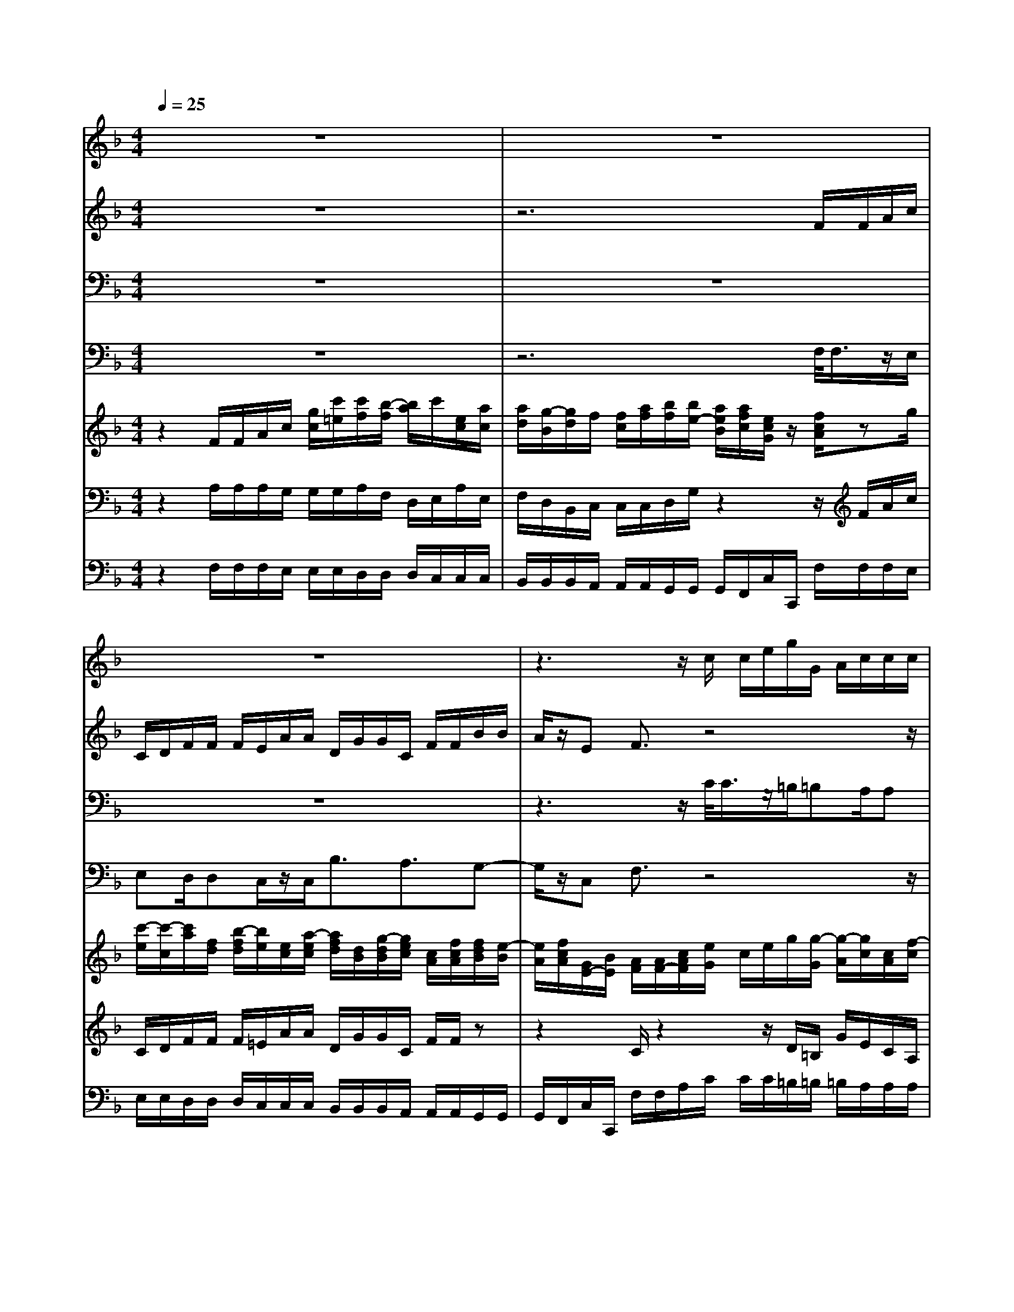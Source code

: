 % input file /home/ubuntu/MusicGeneratorQuin/training_data/vivaldi/vglo_07.mid
% format 1 file 15 tracks
X: 1
T: 
M: 4/4
L: 1/8
Q:1/4=25
% Last note suggests Phrygian mode tune
K:F % 1 flats
%Gloria #7: Domine Fili Unigenite
%By Antonio Vivaldi
%Copyright \0xa9 1973 by G. Schirmer, Inc.
%Generated by NoteWorthy Composer
% MIDI Key signature, sharp/flats=-1  minor=0
% Time signature=4/4  MIDI-clocks/click=24  32nd-notes/24-MIDI-clocks=8
% Time signature=3/4  MIDI-clocks/click=24  32nd-notes/24-MIDI-clocks=8
V:1
%Soprano Sax
%%MIDI program 48
z8|z8|z8|z3z/2c/2 c/2e/2g/2G/2 A/2c/2c/2c/2|
=B/2e/2e/2A/2 d/2d/2G/2c/2 c/2f/2f/2e/2 z/2=Bc/2-|cc/2_B/2 B/2d2cz/2 c/2c/2c/2B/2|B/2z/2B/2B/2 B/2A/2A/2=B/2 _d=d c=B|c3/2z3e/2<e/2z/2 f3/2f/2|
z/2z/2c/2z/2 A/2z3d/2<d/2z/2_e-|_e/2_e/2z/2z/2 =B/2z/2=B/2c_B/2A BA|B3/2z6z/2|z8|
z8|z3/2c/2 c/2B/2d/2dB/2B/2A/2 c/2cc/2|cB/2z/2 A/2AA<AG3/2z/2d/2-|dc3/2B2AGA3/2|
z/2d3/2 c3/2B2AGA/2-|A
V:2
%Alto Sax
%%MIDI program 48
z8|z6 F/2F/2A/2c/2|C/2D/2F/2F/2 F/2E/2A/2A/2 D/2G/2G/2C/2 F/2F/2B/2B/2|A/2z/2E F3/2z4z/2|
z6 z3/2G/2|F/2F/2A2G z/2G/2G/2G/2 F/2F/2z/2F/2|F/2F/2E/2E/2 z/2F3/2 EF E_A|=A3/2z6z/2|
zA/2<A/2 z/2B3/2 B/2z/2z/2F/2 z/2D/2A/2<A/2|z/2A3/2 G3/2G/2 GF/2z/2 F/2z/2C|D3/2z6z/2|z8|
z8|z3/2A/2 A/2G/2B/2BG/2G/2F/2 A/2AF/2|FG/2z/2 F/2F/2(3F2F2E2A/2A/2|A/2G/2G/2G/2 F/2F/2F/2EFEF3/2|
A/2A/2A/2G/2 G/2G/2F/2F/2 F/2EFEF/2-|F
V:3
%Tenor Sax
%%MIDI program 48
z8|z8|z8|z3z/2C/2<C/2z/2=B,/2=B,A,/2A,|
G,/2z/2G,<FE3/2D3/2 z/2G,C/2-|Cz3/2F/2D/2_B,/2 G,/2G,/2z/2E/2 C/2A,/2F,/2F,/2|z/2D/2B,/2G,/2 E/2C/2F/2D/2 A,/2_D/2=B, CE|E3/2z3=B,/2<C/2z/2 =D3/2D/2|
=B,/2=B,/2<E/2z/2 E/2z3A,/2<D/2z/2C-|C/2C/2A,/2A,/2<D/2z/2D/2CC/2C D/2z3/2|_B,/2B,/2D/2F/2 F,/2G,/2B,/2B,/2 B,/2A,/2D/2D/2 G,/2C/2C/2F,/2|B,/2B,/2_E/2_E/2 D/2z/2A, B,z/2C/2 F/2F/2F/2=E/2-|
E/2E/2D D/2C/2C/2C/2 B,/2B,A,/2 A,G,|F,/2G,A,3/2D/2D/2 C/2DG,/2 C/2C/2B,/2C/2|C/2C/2C/2z/2 C/2DD<CC3/2C/2<A,/2|z/2B,/2G, A,/2F,G,/2 E/2C/2D/2G,/2 C<C|
C/2<A,/2z/2B,/2 G,A,/2F,G,/2E/2C/2 D/2G,/2C/2C/2-|C
V:4
%Baritone Sax
%%MIDI program 48
z8|z6 F,/2<F,/2z/2E,/2|E,D,/2D,C,/2z/2C,<B,A,3/2G,-|G,/2z/2C, F,3/2z4z/2|
z6 z3/2C,/2-|C,/2D,/2F,/2F,/2 F,/2B,/2<B,/2z/2 E,/2E,/2E,/2A,/2<A,/2z/2D,/2D,/2-|D,/2G,3/2 C,/2F,G,3/2_A, =A,E,|A,,3/2z4z/2 _A,/2<_A,/2z/2_A,/2|
_A,/2z/2=A,/2z/2 A,/2_D,/2<_D,/2z/2 _D,/2_D,/2z/2=D,/2 z/2D,/2_G,/2<_G,/2|z/2_G,/2_G,/2z/2 F,/2z/2F,<E,_E, D,/2z/2F,|B,,/2B,,/2B,,/2A,,/2 A,,=G,/2G,F,/2z/2F,<_E,D,/2-|D,C,3/2z/2F, B,,3/2F,/2 F,/2A,/2C/2C,/2|
D,/2F,/2<F,/2z/2 =E,/2A,/2A,/2D,/2 G,/2G,/2C,/2F,/2 F,/2B,/2B,/2A,/2|A,/2C,F,3/2B,/2B,/2 A,/2E,/2E, A,/2A,/2G,/2D,/2|D,/2D,/2E,/2z/2 F,/2=B,,/2(3=B,,2C,2C,2F,/2<F,/2|z/2E,/2E, D,/2D,C,/2 z/2F,/2_B,,/2C,F,3/2|
F,/2<F,/2z/2E,/2 E,D,/2D,C,/2z/2F,/2 B,,/2C,F,/2-|F,
V:5
%Violin Accomp
%%MIDI program 0
z2 F/2F/2A/2c/2 [g/2c/2][c'/2=e/2][c'/2f/2][b/2-f/2] [b/2a/2]c'/2[e/2c/2][a/2c/2]|[a/2d/2][g/2-B/2][g/2d/2]f/2 [f/2c/2][a/2f/2][b/2f/2][b/2e/2-] [a/2e/2B/2][a/2f/2c/2][e/2c/2G/2]z/2 [f/2c/2A/2]zg/2|[c'/2-e/2][c'/2-c/2][c'/2a/2][f/2d/2] [b/2-f/2d/2][b/2e/2][e/2c/2][a/2-e/2c/2] [a/2f/2d/2][d/2B/2][g/2-d/2B/2][g/2e/2c/2] [c/2A/2][f/2c/2A/2][f/2d/2B/2][e/2-B/2]|[e/2A/2][f/2c/2A/2][G/2E/2-][B/2E/2] [A/2F/2][A/2F/2-][c/2A/2F/2][e/2G/2] c/2e/2g/2[g/2-G/2] [g/2-A/2][g/2c/2][c/2A/2][f/2-c/2]|
[f/2=B/2][e/2G/2][e/2-=B/2][e/2A/2] [d/2A/2][d/2-A/2F/2][d/2G/2][c/2E/2] [c/2G/2E/2][f/2d/2][f/2d/2][e/2c/2G/2] z/2[d/2=B/2][f/2d/2G/2][e/2c/2-G/2-]|[f/2c/2-G/2-][f/2c/2-G/2][a/2-c/2][a/2-_B/2] [a/2-B/2][a/2d/2][g/2-B/2][g/2-G/2] [g/2d/2][e/2c/2]c/2-[g/2c/2] [f/2A/2][f/2-F/2][f/2c/2][d/2B/2]|B/2-[f/2B/2][e/2G/2][e/2E/2] [B/2E/2][f/2-A/2][f/2-A/2][f/2=B/2] [e_d][f=d] [ec][d/2=B/2][=B/2_A/2]|[c/2=A/2E/2]A/2c/2e/2 e/2g/2[a/2A/2][a/2A/2] [c'/2c/2][e'/2e/2][e/2c/2][c/2A/2] [f/2d/2][d/2=B/2][d/2=B/2][f/2-d/2-]|
[fd][e/2c/2][a/2c/2] [c'/2e/2][b/2g/2][g/2e/2][g/2e/2] [b/2-g/2-][bge][a/2f/2] [f/2d/2][a/2f/2][_e/2c/2][c/2A/2]|[c/2A/2][_e/2-c/2-][_ecA] [d/2=B/2G/2-][d/2=B/2G/2-][c/2A/2G/2-][=e/2c/2G/2-] [e/2c/2G/2][g/2e/2_B/2][a/2f/2-c/2-][a/2f/2c/2] [fdB][c/2A/2][_e/2c/2]|[dBF]D/2[c/2F/2] [f/2-c/2-A/2][f/2-c/2F/2][f/2d/2B/2-][B/2G/2] [_e/2-B/2G/2][_e/2c/2A/2-][A/2F/2][d/2-A/2F/2] [d/2B/2G/2-][G/2_E/2][c/2-G/2_E/2][c/2A/2F/2-]|[F/2D/2][B/2-F/2D/2][B/2_E/2][A/2-_E/2] [A/2D/2]f/2[c/2A/2-][_e/2A/2] [d/2B/2-][d/2B/2-][f/2d/2B/2][a/2c/2-] [f/2-c/2]f/2-[g/2-f/2][g/2-=e/2-]|
[g/2e/2-][a/2e/2][ad-] [g/2d/2][gc-][f/2c/2] [fB-][e/2B/2][c/2A/2-] [f/2A/2-][d/2A/2][d/2G/2][c/2G/2]|c/2-[e/2c/2-G/2][g/2e/2c/2-][a-f-c][a/2-f/2f/2][a-fd-] [a/2d/2-][g-d-B][g/2-d/2G/2] [g-ec-][g/2c/2-][f/2-c/2-A/2-]|[fc-A][g/2-c/2-G/2][g/2c/2] [a/2-f/2-][a/2f/2d/2-][f/2d/2-d/2][a/2-f/2-d/2] [a/2f/2c/2-][a/2f/2c/2-][g/2e/2c/2-][g/2e/2c/2-] [g/2e/2c/2][f/2d/2c/2][a/2f/2][a/2d/2-]|[a/2d/2-][g/2d/2][g/2c/2-][g/2c/2-] [f/2c/2][f/2B/2-][f/2B/2-][e/2B/2-] [g/2e/2B/2][f/2-c/2A/2-][f/2d/2A/2][e/2G/2] [g/2c/2B/2][f/2c/2A/2][a/2f/2c/2-][c'/2a/2c/2]|
[a/2f/2][a/2d/2-][a/2d/2-][g/2d/2] [g/2c/2-][g/2c/2-][f/2c/2][f/2B/2-] [f/2B/2-][e/2B/2-][g/2e/2B/2][f/2-c/2A/2-] [f/2d/2A/2][e/2G/2][g/2c/2B/2][f/2c/2A/2]|F/2A/2c/2[g/2c/2] [c'/2e/2][c'/2e/2][b/2-f/2][b/2a/2] c'/2[e/2c/2][a/2c/2][a/2d/2] [g/2-B/2][g/2d/2]f/2[f/2c/2]|[a/2f/2][b/2f/2][b/2e/2-][a/2e/2B/2] [a/2f/2c/2][e/2c/2G/2]z/2[f3/2c3/2A3/2]
V:6
%Cello Accomp 1
%%MIDI program 0
z2 A,/2A,/2A,/2G,/2 G,/2G,/2A,/2F,/2 D,/2E,/2A,/2E,/2|F,/2D,/2B,,/2C,/2 C,/2C,/2D,/2G,/2 z2 z/2F/2A/2c/2|C/2D/2F/2F/2 F/2=E/2A/2A/2 D/2G/2G/2C/2 F/2F/2z|z2 C/2z2z/2D/2=B,/2 G/2E/2C/2A,/2|
D/2=B,/2G,/2C/2 A,/2z/2=B,/2G,/2 z/2=B,z2z/2|z2 z/2F/2D/2_B,/2 B,/2G,/2E/2E/2 C/2A,/2A,/2F,/2|D/2D/2B,/2G,/2 z/2C/2F/2D/2 A,/2_D/2=B, C/2E3/2|z/2C/2C/2=B,/2 =B,/2E/2E/2=D/2 A,/2_A,/2E =B,/2D/2D/2=B,/2-|
=B,=A,/2EE,/2G,/2G,/2 E,/2z3/2 A,A,/2C/2|C/2A,/2z6z|z8|z8|
z8|z8|z3/2E/2 C/2z4z/2C/2A,/2|F,/2_B,/2G,/2E,/2 A,/2F,/2D,/2G,/2 z4|
C/2A,/2F,/2B,/2 G,/2E,/2A,/2F,/2 D,/2G,/2z3|A,/2A,/2G,/2G,/2 G,/2A,/2F,/2D,/2 E,/2A,/2E,/2F,/2 D,/2B,,/2C,/2C,/2|C,/2D,/2G,/2
V:7
%Cello Accomp 2
%%MIDI program 0
z2 F,/2F,/2F,/2E,/2 E,/2E,/2D,/2D,/2 D,/2C,/2C,/2C,/2|B,,/2B,,/2B,,/2A,,/2 A,,/2A,,/2G,,/2G,,/2 G,,/2F,,/2C,/2C,,/2 F,/2F,/2F,/2E,/2|E,/2E,/2D,/2D,/2 D,/2C,/2C,/2C,/2 B,,/2B,,/2B,,/2A,,/2 A,,/2A,,/2G,,/2G,,/2|G,,/2F,,/2C,/2C,,/2 F,/2F,/2A,/2C/2 C/2C/2=B,/2=B,/2 =B,/2A,/2A,/2A,/2|
G,/2G,/2G,/2F,/2 F,/2F,/2E,/2E,/2 E,/2D,/2D,/2D,/2 z/2G,/2G,,/2C,/2|C,/2D,/2F,/2F,/2 F,/2_B,/2B,/2B,/2 E,/2E,/2E,/2A,/2 A,/2A,/2D,/2D,/2|D,/2G,/2G,/2G,/2 C,/2F,/2F,/2G,/2 G,/2G,/2_A,/2_A,/2 =A,/2A,/2E,/2E,/2|A,,/2A,/2A,/2_A,/2 G,/2G,/2_G,/2F,/2 F,/2E,/2=A,/2A,/2 _A,/2_A,/2_A,/2_A,/2|
_A,/2_A,/2=A,/2A,/2 A,/2_D,/2_D,/2_D,/2 _D,/2_D,/2_D,/2=D,/2 D,/2D,/2_G,/2_G,/2|_G,/2_G,/2_G,/2_G,/2 F,/2F,/2F,/2E,/2 E,/2E,/2_E,/2_E,/2 _E,/2B,,/2F,/2F,,/2|B,,/2B,,/2B,,/2A,,/2 A,,/2A,,/2G,,/2G,,/2 G,,/2F,,/2F,,/2F,,/2 _E,/2_E,/2_E,/2D,/2|D,/2D,/2C,/2C,/2 C,/2B,,/2F,/2F,,/2 B,,/2B,,/2D,/2F,/2 F,/2A,/2C/2C,/2|
D,/2F,/2F,/2F,/2 =E,/2A,/2A,/2D,/2 =G,/2G,/2C,/2F,/2 F,/2B,/2B,/2A,/2|A,/2C,/2C,,/2F,,/2 F,/2F,/2B,/2B,/2 A,/2E,/2E,/2E,/2 A,/2A,/2G,/2D,/2|D,/2D,/2E,/2E,/2 F,/2=B,,/2=B,,/2=B,,/2 C,/2C,/2C,/2C,/2 C,/2C,/2F,/2F,/2|F,/2E,/2E,/2E,/2 D,/2D,/2D,/2C,/2 C,/2F,/2_B,,/2C,/2 C,/2F,,/2F,,/2F,,/2|
F,/2F,/2F,/2E,/2 E,/2E,/2D,/2D,/2 D,/2C,/2C,/2F,/2 B,,/2C,/2C,,/2F,,/2|F,/2F,/2E,/2E,/2 E,/2D,/2D,/2D,/2 C,/2C,/2C,/2B,,/2 B,,/2B,,/2A,,/2A,,/2|A,,/2G,,/2G,,/2G,,/2 F,,/2C,/2C,,<F,,
%Gloria: #7
%by Antonio Vivaldi
%Domine Fili Unigenite
%\0xa9 1973 G. Schirmer, Inc.
%Sequenced by:
%patriotbot@aol.com
%31 May, 1998
